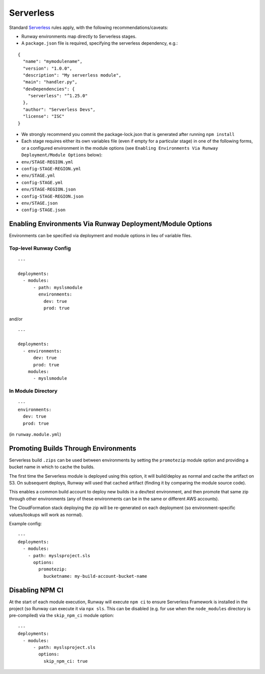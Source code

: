 .. _mod-sls:

Serverless
==========

Standard `Serverless
<https://serverless.com/framework/>`_ rules apply, with the following
recommendations/caveats:

- Runway environments map directly to Serverless stages.
- A ``package.json`` file is required, specifying the serverless dependency, e.g.:

::

    {
      "name": "mymodulename",
      "version": "1.0.0",
      "description": "My serverless module",
      "main": "handler.py",
      "devDependencies": {
        "serverless": "^1.25.0"
      },
      "author": "Serverless Devs",
      "license": "ISC"
    }

- We strongly recommend you commit the package-lock.json that is generated
  after running ``npm install``
- Each stage requires either its own variables file (even if empty for a
  particular stage) in one of the following forms, or a configured environment
  in the module options (see ``Enabling Environments Via Runway
  Deployment/Module Options`` below):

- ``env/STAGE-REGION.yml``
- ``config-STAGE-REGION.yml``
- ``env/STAGE.yml``
- ``config-STAGE.yml``
- ``env/STAGE-REGION.json``
- ``config-STAGE-REGION.json``
- ``env/STAGE.json``
- ``config-STAGE.json``


Enabling Environments Via Runway Deployment/Module Options
----------------------------------------------------------

Environments can be specified via deployment and module options in lieu of
variable files.


Top-level Runway Config
~~~~~~~~~~~~~~~~~~~~~~~

::

    ---

    deployments:
      - modules:
          - path: myslsmodule
            environments:
              dev: true
              prod: true

and/or
::

    ---

    deployments:
      - environments:
          dev: true
          prod: true
        modules:
          - myslsmodule


In Module Directory
~~~~~~~~~~~~~~~~~~~

::

    ---
    environments:
      dev: true
      prod: true

(in ``runway.module.yml``)

Promoting Builds Through Environments
-------------------------------------

Serverless build ``.zips`` can be used between environments by setting the
``promotezip`` module option and providing a bucket name in which to cache
the builds.

The first time the Serverless module is deployed using this option, it will
build/deploy as normal and cache the artifact on S3. On subsequent deploys,
Runway will used that cached artifact (finding it by comparing the module
source code).

This enables a common build account to deploy new builds in a dev/test
environment, and then promote that same zip through other environments
(any of these environments can be in the same or different AWS accounts).

The CloudFormation stack deploying the zip will be re-generated on each
deployment (so environment-specific values/lookups will work as normal).

Example config:
::

    ---
    deployments:
      - modules:
        - path: myslsproject.sls
          options:
            promotezip:
              bucketname: my-build-account-bucket-name


Disabling NPM CI
----------------
At the start of each module execution, Runway will execute ``npm ci`` to ensure
Serverless Framework is installed in the project (so Runway can execute it via
``npx sls``. This can be disabled (e.g. for use when the ``node_modules``
directory is pre-compiled) via the ``skip_npm_ci`` module option:
::

    ---
    deployments:
      - modules:
          - path: myslsproject.sls
            options:
              skip_npm_ci: true

